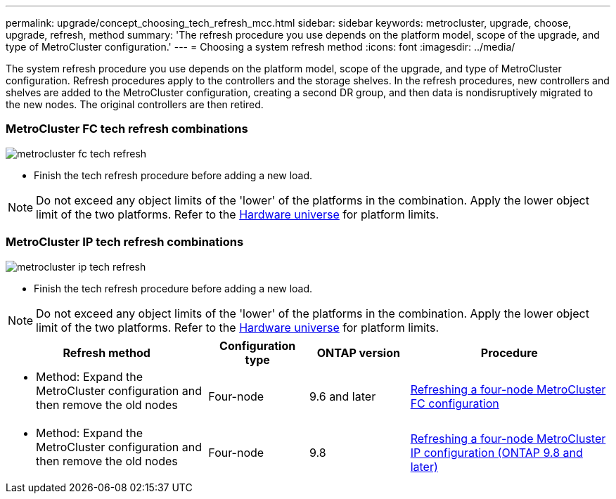 ---
permalink: upgrade/concept_choosing_tech_refresh_mcc.html
sidebar: sidebar
keywords: metrocluster, upgrade, choose, upgrade, refresh, method
summary: 'The refresh procedure you use depends on the platform model, scope of the upgrade, and type of MetroCluster configuration.'
---
= Choosing a system refresh method
:icons: font
:imagesdir: ../media/

[.lead]
The system refresh procedure you use depends on the platform model, scope of the upgrade, and type of MetroCluster configuration.
Refresh procedures apply to the controllers and the storage shelves.
In the refresh procedures, new controllers and shelves are added to the MetroCluster configuration,
creating a second DR group, and then data is nondisruptively migrated to the new nodes.
The original controllers are then retired.

=== MetroCluster  FC tech refresh combinations
image::../media/metrocluster_fc_tech_refresh.png[]

* Finish the tech refresh procedure before adding a new load.
 
NOTE: Do not exceed any object limits of the 'lower' of the platforms in the combination. Apply the lower object limit of the two platforms. Refer to the link:https://hwu.netapp.html[Hardware universe^] for platform limits. 

=== MetroCluster IP tech refresh combinations

image::../media/metrocluster_ip_tech_refresh.png[]

* Finish the tech refresh procedure before adding a new load.
 
NOTE: Do not exceed any object limits of the 'lower' of the platforms in the combination. Apply the lower object limit of the two platforms. Refer to the link:https://hwu.netapp.html[Hardware universe^] for platform limits. 

[%header,cols="2,1,1,2"]
|===
a| Refresh method
a| Configuration type
a| ONTAP version
a| Procedure
a|
* Method: Expand the MetroCluster configuration and then remove the old nodes
a|
Four-node
a|
9.6 and later
a|
link:task_refresh_4n_mcc_fc.html[Refreshing a four-node MetroCluster FC configuration]

a|
* Method: Expand the MetroCluster configuration and then remove the old nodes
a|
Four-node
a|
9.8
a|
link:task_refresh_4n_mcc_ip.html[Refreshing a four-node MetroCluster IP configuration (ONTAP 9.8 and later)]

|===


// BURT 1491888  August 8th, 2022
// 2022-DEC-14, BURT 1509650
